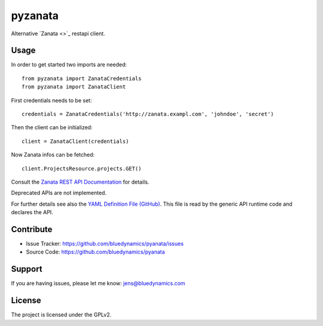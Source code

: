 pyzanata
========

Alternative `Zanata <>`_ restapi client.

Usage
-----

In order to get started two imports are needed::

    from pyzanata import ZanataCredentials
    from pyzanata import ZanataClient

First credentials needs to be set::

    credentials = ZanataCredentials('http://zanata.exampl.com', 'johndoe', 'secret')

Then the client can be initialized::

    client = ZanataClient(credentials)

Now Zanata infos can be fetched::

    client.ProjectsResource.projects.GET()

Consult the `Zanata REST API Documentation <https://zanata.ci.cloudbees.com/job/zanata-api-site/site/zanata-common-api/rest-api-docs/index.html#resources>`_ for details.

Deprecated APIs are not implemented.

For further details see also the `YAML Definition File (GitHub) <dfd>`_. This file is read by the generic API runtime code and declares the API.


Contribute
----------

- Issue Tracker: https://github.com/bluedynamics/pyanata/issues
- Source Code: https://github.com/bluedynamics/pyanata


Support
-------

If you are having issues, please let me know: jens@bluedynamics.com


License
-------

The project is licensed under the GPLv2.
